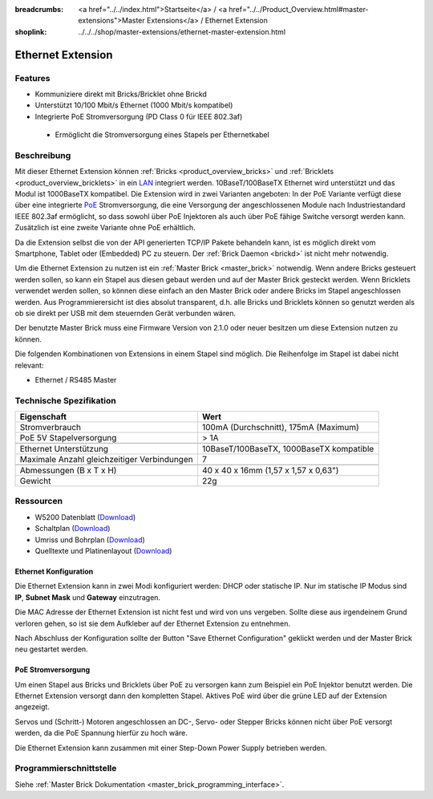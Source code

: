 
:breadcrumbs: <a href="../../index.html">Startseite</a> / <a href="../../Product_Overview.html#master-extensions">Master Extensions</a> / Ethernet Extension
:shoplink: ../../../shop/master-extensions/ethernet-master-extension.html

.. _ethernet_extension:

Ethernet Extension
==================

.. raw:: html

	{% from "macros.html" import tfdocstart, tfdocimg, tfdocend %}
	{{
	    tfdocstart("Extensions/extension_ethernet_tilted_350.jpg",
	               "Extensions/extension_ethernet_tilted_600.jpg",
	               "Ethernet Extension")
	}}
	{{
	    tfdocimg("Extensions/extension_ethernet_cable_100.jpg",
	             "Extensions/extension_ethernet_cable_600.jpg",
	             "Ethernet Extension mit Ethernetkabel")
	}}
	{{
	    tfdocimg("Extensions/extension_ethernet_side_100.jpg",
	             "Extensions/extension_ethernet_side_600.jpg",
	             "Ethernet Extension Seitenansicht")
	}}
	{{
	    tfdocimg("Extensions/extension_ethernet_bottom_100.jpg",
	             "Extensions/extension_ethernet_bottom_600.jpg",
	             "Ethernet Extension von unten")
	}}
	{{
	    tfdocimg("Extensions/extension_ethernet_top_100.jpg",
	             "Extensions/extension_ethernet_top_600.jpg",
	             "Ethernet Extension von oben")
	}}
	{{ tfdocend() }}

Features
--------

* Kommuniziere direkt mit Bricks/Bricklet ohne Brickd
* Unterstützt 10/100 Mbit/s Ethernet (1000 Mbit/s kompatibel)
* Integrierte PoE Stromversorgung (PD Class 0 für IEEE 802.3af)

 * Ermöglicht die Stromversorgung eines Stapels per Ethernetkabel



Beschreibung
------------

Mit dieser Ethernet Extension können :ref:`Bricks <product_overview_bricks>` und
:ref:`Bricklets <product_overview_bricklets>` in ein 
`LAN <https://de.wikipedia.org/wiki/Local_Area_Network>`__ integriert 
werden. 10BaseT/100BaseTX Ethernet wird unterstützt und das Modul ist 
1000BaseTX kompatibel. Die Extension wird in zwei Varianten angeboten:
In der PoE Variante verfügt diese über eine integrierte 
`PoE <https://de.wikipedia.org/wiki/Power_over_Ethernet>`__
Stromversorgung, die eine Versorgung der angeschlossenen Module
nach Industriestandard IEEE 802.3af ermöglicht, so dass sowohl über PoE 
Injektoren als auch über PoE fähige Switche versorgt werden kann.
Zusätzlich ist eine zweite Variante ohne PoE erhältlich.

Da die Extension selbst die von der API generierten TCP/IP Pakete behandeln kann, 
ist es möglich direkt vom Smartphone, Tablet oder (Embedded) PC zu steuern. 
Der :ref:`Brick Daemon <brickd>` ist nicht mehr notwendig.

Um die Ethernet Extension zu nutzen ist ein :ref:`Master Brick <master_brick>` 
notwendig. Wenn andere Bricks gesteuert werden sollen, so kann ein Stapel aus 
diesen gebaut werden und auf der Master Brick gesteckt werden. Wenn Bricklets 
verwendet werden sollen, so können diese einfach an den Master Brick oder 
andere Bricks im Stapel angeschlossen werden. Aus Programmierersicht ist 
dies absolut transparent, d.h. alle Bricks und Bricklets können so genutzt 
werden als ob sie direkt per USB mit dem steuernden Gerät verbunden wären.

Der benutzte Master Brick muss eine Firmware Version von 2.1.0 oder neuer 
besitzen um diese Extension nutzen zu können.

Die folgenden Kombinationen von Extensions in einem Stapel sind möglich. 
Die Reihenfolge im Stapel ist dabei nicht relevant:

* Ethernet / RS485 Master


Technische Spezifikation
------------------------

============================================  ============================================================
Eigenschaft                                   Wert
============================================  ============================================================
Stromverbrauch                                100mA (Durchschnitt), 175mA (Maximum)
PoE 5V Stapelversorgung                       > 1A
--------------------------------------------  ------------------------------------------------------------
--------------------------------------------  ------------------------------------------------------------
Ethernet Unterstützung                        10BaseT/100BaseTX, 1000BaseTX kompatible
Maximale Anzahl gleichzeitiger Verbindungen   7
--------------------------------------------  ------------------------------------------------------------
--------------------------------------------  ------------------------------------------------------------
Abmessungen (B x T x H)                       40 x 40 x 16mm (1,57 x 1,57 x 0,63")
Gewicht                                       22g
============================================  ============================================================


Ressourcen
----------

* W5200 Datenblatt (`Download <https://github.com/Tinkerforge/ethernet-extension/raw/master/datasheets/W5200.pdf>`__)
* Schaltplan (`Download <https://github.com/Tinkerforge/ethernet-extension/raw/master/hardware/ethernet-extension-schematic.pdf>`__)
* Umriss und Bohrplan (`Download <../../_images/Dimensions/ethernet_extension_dimensions.png>`__)
* Quelltexte und Platinenlayout (`Download <https://github.com/Tinkerforge/ethernet-extension>`__)

.. _ethernet_configuration:

Ethernet Konfiguration
^^^^^^^^^^^^^^^^^^^^^^

Die Ethernet Extension kann in zwei Modi konfiguriert werden: DHCP oder 
statische IP. Nur im statische IP Modus sind **IP**, **Subnet Mask** und 
**Gateway** einzutragen.

Die MAC Adresse der Ethernet Extension ist nicht fest und wird von uns 
vergeben. Sollte diese aus irgendeinem Grund verloren gehen, so ist sie dem 
Aufkleber auf der Ethernet Extension zu entnehmen.

Nach Abschluss der Konfiguration sollte der Button "Save Ethernet Configuration"
geklickt werden und der Master Brick neu gestartet werden.

.. image:: /Images/Extensions/extension_ethernet_brickv.jpg
   :scale: 100 %
   :alt: Ethernet Extension Konfiguration
   :align: center
   :target: ../../_images/Extensions/extension_ethernet_brickv.jpg

PoE Stromversorgung
^^^^^^^^^^^^^^^^^^^

Um einen Stapel aus Bricks und Bricklets über PoE zu versorgen
kann zum Beispiel ein PoE Injektor benutzt werden. Die Ethernet 
Extension versorgt dann den kompletten Stapel.
Aktives PoE wird über die grüne LED auf der Extension angezeigt.

Servos und (Schritt-) Motoren angeschlossen an DC-, Servo- oder Stepper Bricks
können nicht über PoE versorgt werden, da die PoE Spannung hierfür zu 
hoch wäre. 

Die Ethernet Extension kann zusammen mit einer Step-Down Power Supply betrieben
werden.


Programmierschnittstelle
------------------------

Siehe :ref:`Master Brick Dokumentation <master_brick_programming_interface>`.

